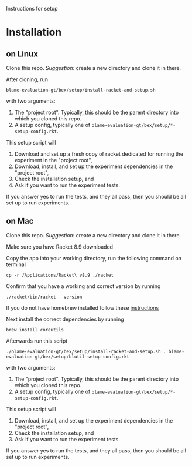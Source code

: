 Instructions for setup

* Installation

** on Linux
Clone this repo.
/Suggestion/: create a new directory and clone it in there.

After cloning, run
: blame-evaluation-gt/bex/setup/install-racket-and-setup.sh
with two arguments:
1. The "project root".
   Typically, this should be the parent directory into which you cloned this repo.
2. A setup config, typically one of =blame-evaluation-gt/bex/setup/*-setup-config.rkt=.

This setup script will
1. Download and set up a fresh copy of racket dedicated for running the experiment in the "project root",
2. Download, install, and set up the experiment dependencies in the "project root",
3. Check the installation setup, and
4. Ask if you want to run the experiment tests.

If you answer yes to run the tests, and they all pass, then you should be all set up to run experiments.

** on Mac
Clone this repo.
/Suggestion/: create a new directory and clone it in there.

Make sure you have Racket 8.9 downloaded

Copy the app into your working directory, run the following command on terminal
: cp -r /Applications/Racket\ v8.9 ./racket

Confirm that you have a working and correct version by running
: ./racket/bin/racket --version

If you do not have homebrew installed follow these [[https://docs.brew.sh/Installation][instructions]]  
 
Next install the correct dependencies by running
: brew install coreutils  


Afterwards run this script
: ./blame-evaluation-gt/bex/setup/install-racket-and-setup.sh . blame-evaluation-gt/bex/setup/blutil-setup-config.rkt
with two arguments:
1. The "project root".
   Typically, this should be the parent directory into which you cloned this repo.
2. A setup config, typically one of =blame-evaluation-gt/bex/setup/*-setup-config.rkt=.

This setup script will
1. Download, install, and set up the experiment dependencies in the "project root",
2. Check the installation setup, and
3. Ask if you want to run the experiment tests.

If you answer yes to run the tests, and they all pass, then you should be all set up to run experiments.
